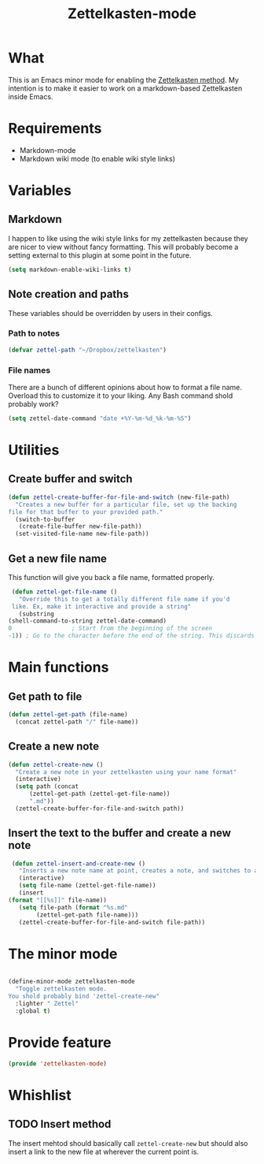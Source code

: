 #+TITLE: Zettelkasten-mode

* What
  
  This is an Emacs minor mode for enabling the [[https://zettelkasten.de/introduction/?utm_source=pocket_mylist][Zettelkasten method]]. My
  intention is to make it easier to work on a markdown-based
  Zettelkasten inside Emacs.

* Requirements

  + Markdown-mode
  + Markdown wiki mode (to enable wiki style links)

* Variables
  
** Markdown

   I happen to like using the wiki style links for my zettelkasten
   because they are nicer to view without fancy formatting. This will
   probably become a setting external to this plugin at some point in
   the future.

   #+BEGIN_SRC emacs-lisp
     (setq markdown-enable-wiki-links t)
   #+END_SRC

** Note creation and paths

   These variables should be overridden by users in their configs.

*** Path to notes

    #+BEGIN_SRC emacs-lisp
      (defvar zettel-path "~/Dropbox/zettelkasten")
    #+END_SRC

*** File names

    There are a bunch of different opinions about how to format a file
    name. Overload this to customize it to your liking. Any Bash
    command shold probably work?

    #+BEGIN_SRC emacs-lisp
      (setq zettel-date-command "date +%Y-%m-%d_%k-%m-%S")
    #+END_SRC

* Utilities
  
** Create buffer and switch

  #+BEGIN_SRC emacs-lisp
    (defun zettel-create-buffer-for-file-and-switch (new-file-path)
      "Creates a new buffer for a particular file, set up the backing
    file for that buffer to your provided path."
      (switch-to-buffer
       (create-file-buffer new-file-path))
      (set-visited-file-name new-file-path))
  #+END_SRC

** Get a new file name

   This function will give you back a file name, formatted properly. 

   #+BEGIN_SRC emacs-lisp
     (defun zettel-get-file-name ()
       "Override this to get a totally different file name if you'd
     like. Ex, make it interactive and provide a string"
       (substring
	(shell-command-to-string zettel-date-command)
	0			      ; Start from the beginning of the screen
	-1)) ; Go to the character before the end of the string. This discards a final newline
   #+END_SRC

* Main functions
  
** Get path to file

   #+BEGIN_SRC emacs-lisp
     (defun zettel-get-path (file-name)
       (concat zettel-path "/" file-name))
   #+END_SRC

** Create a new note

   #+BEGIN_SRC emacs-lisp
     (defun zettel-create-new ()
       "Create a new note in your zettelkasten using your name format"
       (interactive) 
       (setq path (concat
		   (zettel-get-path (zettel-get-file-name))
		   ".md"))
       (zettel-create-buffer-for-file-and-switch path))
   #+END_SRC

   
** Insert the text to the buffer and create a new note

   #+BEGIN_SRC emacs-lisp
     (defun zettel-insert-and-create-new ()
       "Inserts a new note name at point, creates a note, and switches to a buffer with that note pulled up"
       (interactive)
       (setq file-name (zettel-get-file-name))
       (insert
	(format "[[%s]]" file-name))
       (setq file-path (format "%s.md" 
			(zettel-get-path file-name)))
       (zettel-create-buffer-for-file-and-switch file-path))
   #+END_SRC

* The minor mode

  #+BEGIN_SRC emacs-lisp

    (define-minor-mode zettelkasten-mode
      "Toggle zettelkasten mode. 
    You shold probably bind 'zettel-create-new"
      :lighter " Zettel"
      :global t)
  #+END_SRC
* Provide feature

  #+BEGIN_SRC emacs-lisp
    (provide 'zettelkasten-mode)
  #+END_SRC

* Whishlist
** TODO Insert method

   The insert mehtod should basically call ~zettel-create-new~ but
   should also insert a link to the new file at wherever the current
   point is.
